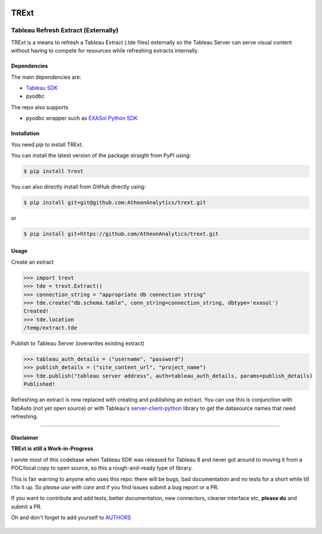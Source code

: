 .. image:: https://travis-ci.org/AtheonAnalytics/trext.svg?branch=master
    :target: https://travis-ci.org/AtheonAnalytics/trext

.. image:: https://badge.fury.io/py/TRExt.svg
    :target: https://badge.fury.io/py/TRExt

.. image:: https://coveralls.io/repos/github/AtheonAnalytics/trext/badge.svg?branch=master
    :target: https://coveralls.io/github/AtheonAnalytics/trext?branch=master

TRExt
=====

Tableau Refresh Extract (Externally)
------------------------------------

TRExt is a means to refresh a Tableau Extract (.tde files) externally so the Tableau Server can 
serve visual content without having to compete for resources while refreshing extracts internally.


Dependencies
````````````

The main dependencies are:

- `Tableau SDK <https://onlinehelp.tableau.com/current/api/sdk/en-us/SDK/tableau_sdk_installing.htm>`_
- pyodbc

The repo also supports

- pyodbc wrapper such as `EXASol Python SDK <https://www.exasol.com/portal/display/DOWNLOAD/5.0>`_


Installation
````````````

You need `pip` to install TRExt.

You can install the latest version of the package straight from PyPI using:

.. code-block:: bash

    $ pip install trext


You can also directly install from GitHub directly using:

.. code-block:: bash

    $ pip install git+git@github.com:AtheonAnalytics/trext.git

or

.. code-block:: bash

    $ pip install git+https://github.com/AtheonAnalytics/trext.git


Usage
`````

Create an extract

.. code-block:: python

    >>> import trext
    >>> tde = trext.Extract()
    >>> connection_string = "appropriate db connection string"
    >>> tde.create("db.schema.table", conn_string=connection_string, dbtype='exasol')
    Created!
    >>> tde.location
    /temp/extract.tde


Publish to Tableau Server (overwrites existing extract)

.. code-block:: python

    >>> tableau_auth_details = ("username", "password")
    >>> publish_details = ("site_content_url", "project_name")
    >>> tde.publish("tableau server address", auth=tableau_auth_details, params=publish_details)
    Published!

Refreshing an extract is now replaced with creating and publishing an extract.
You can use this is conjunction with TabAuto (not yet open source) or with Tableau's
`server-client-python <https://github.com/tableau/server-client-python>`_ library to get the datasource names that need refreshing.

------------------

Disclaimer
``````````

**TRExt is still a Work-in-Progress** 

I wrote most of this codebase when Tableau SDK was released for Tableau 8 and never got around to
moving it from a POC/local copy to open source, so this a rough-and-ready type of library.
 
This is fair warning to anyone who uses this repo: there will be bugs, bad documentation and no 
tests for a short while till I fix it up. So *please use with care* and if you find issues submit
a bug report or a PR.

If you want to contribute and add tests, better documentation, new connectors, cleaner 
interface etc, **please do** and submit a PR. 
 
Oh and don't forget to add yourself to AUTHORS_
 
 .. _AUTHORS: https://github.com/AtheonAnalytics/trext/blob/master/AUTHORS.rst
